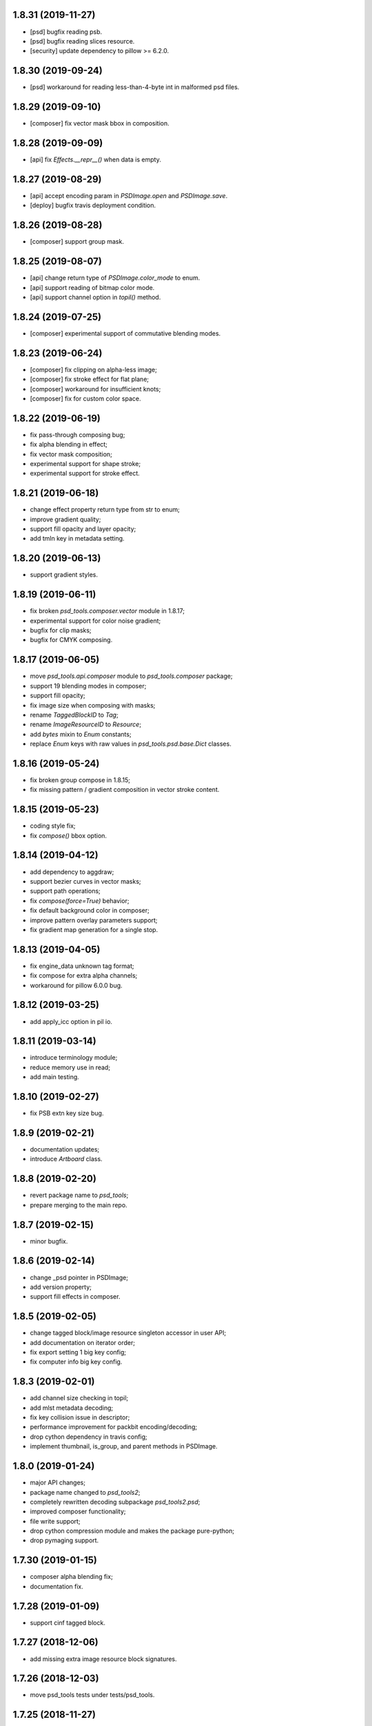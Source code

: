 1.8.31 (2019-11-27)
-------------------

- [psd] bugfix reading psb.
- [psd] bugfix reading slices resource.
- [security] update dependency to pillow >= 6.2.0.

1.8.30 (2019-09-24)
-------------------

- [psd] workaround for reading less-than-4-byte int in malformed psd files.

1.8.29 (2019-09-10)
-------------------

- [composer] fix vector mask bbox in composition.

1.8.28 (2019-09-09)
-------------------

- [api] fix `Effects.__repr__()` when data is empty.

1.8.27 (2019-08-29)
-------------------

- [api] accept encoding param in `PSDImage.open` and `PSDImage.save`.
- [deploy] bugfix travis deployment condition.


1.8.26 (2019-08-28)
-------------------

- [composer] support group mask.

1.8.25 (2019-08-07)
-------------------

- [api] change return type of `PSDImage.color_mode` to enum.
- [api] support reading of bitmap color mode.
- [api] support channel option in `topil()` method.

1.8.24 (2019-07-25)
-------------------

- [composer] experimental support of commutative blending modes.

1.8.23 (2019-06-24)
-------------------

- [composer] fix clipping on alpha-less image;
- [composer] fix stroke effect for flat plane;
- [composer] workaround for insufficient knots;
- [composer] fix for custom color space.

1.8.22 (2019-06-19)
-------------------

- fix pass-through composing bug;
- fix alpha blending in effect;
- fix vector mask composition;
- experimental support for shape stroke;
- experimental support for stroke effect.

1.8.21 (2019-06-18)
-------------------

- change effect property return type from str to enum;
- improve gradient quality;
- support fill opacity and layer opacity;
- add tmln key in metadata setting.

1.8.20 (2019-06-13)
-------------------

- support gradient styles.

1.8.19 (2019-06-11)
-------------------

- fix broken `psd_tools.composer.vector` module in 1.8.17;
- experimental support for color noise gradient;
- bugfix for clip masks;
- bugfix for CMYK composing.

1.8.17 (2019-06-05)
-------------------

- move `psd_tools.api.composer` module to `psd_tools.composer` package;
- support 19 blending modes in composer;
- support fill opacity;
- fix image size when composing with masks;
- rename `TaggedBlockID` to `Tag`;
- rename `ImageResourceID` to `Resource`;
- add `bytes` mixin to `Enum` constants;
- replace `Enum` keys with raw values in `psd_tools.psd.base.Dict` classes.

1.8.16 (2019-05-24)
-------------------

- fix broken group compose in 1.8.15;
- fix missing pattern / gradient composition in vector stroke content.

1.8.15 (2019-05-23)
-------------------

- coding style fix;
- fix `compose()` bbox option.

1.8.14 (2019-04-12)
-------------------

- add dependency to aggdraw;
- support bezier curves in vector masks;
- support path operations;
- fix `compose(force=True)` behavior;
- fix default background color in composer;
- improve pattern overlay parameters support;
- fix gradient map generation for a single stop.

1.8.13 (2019-04-05)
-------------------

- fix engine_data unknown tag format;
- fix compose for extra alpha channels;
- workaround for pillow 6.0.0 bug.

1.8.12 (2019-03-25)
-------------------

- add apply_icc option in pil io.

1.8.11 (2019-03-14)
-------------------

- introduce terminology module;
- reduce memory use in read;
- add main testing.

1.8.10 (2019-02-27)
-------------------

- fix PSB extn key size bug.

1.8.9 (2019-02-21)
------------------

- documentation updates;
- introduce `Artboard` class.

1.8.8 (2019-02-20)
------------------

- revert package name to `psd_tools`;
- prepare merging to the main repo.

1.8.7 (2019-02-15)
------------------

- minor bugfix.

1.8.6 (2019-02-14)
------------------

- change _psd pointer in PSDImage;
- add version property;
- support fill effects in composer.

1.8.5 (2019-02-05)
------------------

- change tagged block/image resource singleton accessor in user API;
- add documentation on iterator order;
- fix export setting 1 big key config;
- fix computer info big key config.

1.8.3 (2019-02-01)
------------------

- add channel size checking in topil;
- add mlst metadata decoding;
- fix key collision issue in descriptor;
- performance improvement for packbit encoding/decoding;
- drop cython dependency in travis config;
- implement thumbnail, is_group, and parent methods in PSDImage.

1.8.0 (2019-01-24)
------------------

- major API changes;
- package name changed to `psd_tools2`;
- completely rewritten decoding subpackage `psd_tools2.psd`;
- improved composer functionality;
- file write support;
- drop cython compression module and makes the package pure-python;
- drop pymaging support.

1.7.30 (2019-01-15)
-------------------

- composer alpha blending fix;
- documentation fix.

1.7.28 (2019-01-09)
-------------------

- support cinf tagged block.

1.7.27 (2018-12-06)
-------------------

- add missing extra image resource block signatures.

1.7.26 (2018-12-03)
-------------------

- move psd_tools tests under tests/psd_tools.

1.7.25 (2018-11-27)
-------------------

- fix alpha channel visibility of composed image.

1.7.24 (2018-11-21)
-------------------

- fix unit rectangle drawing size.


1.7.23 (2018-11-20)
-------------------

- fix ignored visibility in bbox calculation.

1.7.22 (2018-10-12)
-------------------

- drop py34 support;
- fix tobytes deprecation warning.

1.7.21 (2018-10-10)
-------------------

- fix gradient descriptor bug.

1.7.20 (2018-10-09)
-------------------

- fix coloroverlay bug;
- fix gradient angle bug;
- fix curves decoder bug.

1.7.19 (2018-10-02)
-------------------

- fix descriptor decoder.

1.7.18 (2018-09-26)
-------------------

- add shape rendering in `compose()`;
- add grayscale support.

1.7.17 (2018-09-21)
-------------------

- fix `has_pixel()` condition.

1.7.16 (2018-08-29)
-------------------

- fix fill opacity in `compose()`;
- workaround for broken `PrintFlags`.

1.7.15 (2018-08-28)
-------------------

- fix color overlay issue in `compose()`.

1.7.14 (2018-08-24)
-------------------

- fix `verbose` arg for python 3.7 compatibility.

1.7.13 (2018-08-10)
-------------------

- fix `has_pixel()` for partial channels;
- support color overlay in `compose()`.

1.7.12 (2018-06-25)
-------------------

- fix mask rendering in compose (Thanks @andrey-hider and @nkato).

1.7.11 (2018-06-11)
-------------------

- unicode bugfixes.

1.7.10 (2018-06-06)
-------------------

- fix descriptor decoding errors;
- minor bugfixes.

1.7.9 (2018-06-05)
------------------

- fix UnicodeError in exif;
- workaround for irregular descriptor name;
- add undocumented `extn` tagged block decoding;
- move duplicated icc module to subpackage;
- support PIL rendering with extra alpha channels.

1.7.8 (2018-05-29)
------------------

- update documentation;
- fix PEP8 compliance;
- rename merge_layers to compose.

1.7.7 (2018-05-02)
------------------

- fix white background issue in `as_PIL()`.

1.7.6 (2018-04-27)
------------------

- add quality testing;
- fix disabled mask.

1.7.5 (2018-04-25)
------------------

- fix `has_mask()` condition;
- add mask composition in `merge_layers()`;
- fix mask display.

1.7.4 (2018-03-06)
------------------

- fix infinity loop in `print_tree()`.

1.7.3 (2018-02-27)
------------------

- add vector origination API;
- fix shape and vector mask identification;
- change enum name conversion;
- update docs.

1.7.2 (2018-02-14)
------------------

- add adjustments API;
- add mask API;
- bugfix for tagged_blocks decoders.

1.7.1 (2018-02-08)
------------------

- add mask user API;
- add layer coordinate user API;
- add vector mask and vector stroke API;
- cleanup user API;
- add automatic descriptor conversion.


1.7.0 (2018-01-25)
------------------

- cleanup user API organization;
- remove json encoder api;
- make cli a package main.

1.6.7 (2018-01-17)
------------------

- workaround for anaconda 2.7 pillow;
- bbox existence checkf.

1.6.6 (2018-01-10)
------------------

- experimental clipping support in `merge_layer()`;
- revert `as_PIL()` in `AdjustmentLayer`.

1.6.5 (2017-12-22)
------------------

- Small fix for erroneous unicode path name

1.6.4 (2017-12-20)
------------------

- Add `all_layers()` method;
- Add `_image_resource_blocks` property;
- Add `thumbnail()` method.

1.6.3 (2017-09-27)
------------------

- documentation updates;
- github repository renamed to psd-tools2;
- AdjustmentLayer fix.

1.6.2 (2017-09-13)
------------------

- layer class structure reorganization;
- add Effects API;
- add TypeLayer API methods.

1.6 (2017-09-08)
----------------

- PSDImage user API update;
- user API adds distinct layer types;
- Sphinx documentation.

1.5 (2017-07-13)
----------------

- implemented many decodings of image resources and tagged blocks;
- implemented EngineData text information;
- user API for getting mask and patterns;
- user API to calculate bbox for shape layers;

1.4 (2017-01-02)
----------------

- Fixed reading of layer mask data (thanks Evgeny Kopylov);
- Python 2.6 support is dropped;
- Python 3.6 support is added (thanks Leendert Brouwer);
- extension is rebuilt with Cython 0.25.2.

1.3 (2016-01-25)
----------------

- fixed references decoding (thanks Josh Drake);
- fixed PIL support for CMYK files (thanks Michael Wu);
- optional C extension is rebuilt with Cython 0.23.4;
- Python 3.2 support is dropped; the package still works in Python 3.2,
  but the compatibility is no longer checked by tests, and so it can break
  in future.
- declare Python 3.5 as supported.

1.2 (2015-01-27)
----------------

- implemented extraction of embedded files (embedded smart objects) -
  thanks Volker Braun;
- optional C extension is rebuilt with Cython 0.21.2.
- hg mirror on bitbucket is dropped, sorry!

1.1 (2014-11-17)
----------------

- improved METADATA_SETTING decoding (thanks Evgeny Kopylov);
- layer comps decoding (thanks Evgeny Kopylov);
- improved smart objects decoding (thanks Joey Gentry);
- user API for getting layer transforms and placed layer size
  (thanks Joey Gentry);
- IPython import is deferred to speedup ``psd-tools.py`` command-line utility;
- ``_RootGroup.__repr__`` is fixed;
- warning message building is more robust;
- optional C extension is rebuilt with Cython 0.21.1.

1.0 (2014-07-24)
----------------

- Fixed reading of images with layer masks (thanks Evgeny Kopylov);
- improved mask data decoding (thanks Evgeny Kopylov);
- fixed syncronization in case of ``8B64`` signatures (thanks Evgeny Kopylov);
- fixed reading of layers with zero length (thanks Evgeny Kopylov);
- fixed Descriptor parsing (thanks Evgeny Kopylov);
- some of the descriptor structures and tagged block constants are renamed (thanks Evgeny Kopylov);
- PATH_SELECTION_STATE decoding (thanks Evgeny Kopylov);
- the library is switched to setuptools; docopt is now installed automatically.

0.10 (2014-06-15)
-----------------

- Layer effects parsing (thanks Evgeny Kopylov);
- trailing null bytes are stripped from descriptor strings
  (thanks Evgeny Kopylov);
- "Reference" and "List" descriptor parsing is fixed
  (thanks Evgeny Kopylov);
- scalar descriptor values (doubles, floats, booleans) are now returned
  as scalars, not as lists of size 1 (thanks Evgeny Kopylov);
- fixed reading of EngineData past declared length
  (thanks Carlton P. Taylor);
- "background color" Image Resource parsing (thanks Evgeny Kopylov);
- `psd_tools.decoder.actions.Enum.enum` field is renamed to
  `psd_tools.decoder.actions.Enum.value` (thanks Evgeny Kopylov);
- code simplification - constants are now bytestrings as they should be
  (thanks Evgeny Kopylov);
- Python 3.4 is supported.

0.9.1 (2014-03-26)
------------------

- Improved merging of transparent layers (thanks Vladimir Timofeev);
- fixed layer merging and bounding box calculations for empty layers
  (thanks Vladimir Timofeev);
- C extension is rebuilt with Cython 0.20.1.

0.9 (2013-12-03)
----------------

- `psd-tools.py` command-line interface is changed, 'debug' command is added;
- pretty-printing of internal structures;
- pymaging support is fixed;
- allow 'MeSa' to be a signature for image resource blocks
  (thanks Alexey Buzanov);
- `psd_tools.debug.debug_view` utility function is fixed;
- Photoshop CC constants are added;
- Photoshop CC vector origination data is decoded;
- binary data is preserved if descriptor parsing fails;
- more verbose logging for PSD reader;
- channel data reader became more robust - now it doesn't read past
  declared channel length;
- `psd-tools.py --version` command is fixed;
- `lsdk` tagged blocks parsing: this fixes some issues with layer grouping
  (thanks Ivan Maradzhyiski for the bug report and the patch);
- CMYK images support is added (thanks Alexey Buzanov, Guillermo Rauch and
  https://github.com/a-e-m for the help);
- Grayscale images support is added (thanks https://github.com/a-e-m);
- LittleCMS is now optional (but it is still required to get proper colors).

0.8.4 (2013-06-12)
------------------

- Point and Millimeter types are added to UnitFloatType (thanks Doug Ellwanger).

0.8.3 (2013-06-01)
------------------

- Some issues with descriptor parsing are fixed (thanks Luke Petre).

0.8.2 (2013-04-12)
------------------

- Python 2.x: reading data from file-like objects is fixed
  (thanks Pavel Zinovkin).

0.8.1 (2013-03-02)
------------------

- Fixed parsing of layer groups without explicit OPEN_FOLDER mark;
- Cython extension is rebuilt with Cython 0.18.

0.8 (2013-02-26)
----------------

- Descriptor parsing (thanks Oliver Zheng);
- text (as string) is extracted from text layers (thanks Oliver Zheng);
- improved support for optional building of Cython extension.

0.7.1 (2012-12-27)
------------------

- Typo is fixed: ``LayerRecord.cilpping`` should be ``LayerRecord.clipping``.
  Thanks Oliver Zheng.

0.7 (2012-11-08)
----------------

- Highly experimental: basic layer merging is implemented
  (e.g. it is now possible to export layer group to a PIL image);
- ``Layer.visible`` no longer takes group visibility in account;
- ``Layer.visible_global`` is the old ``Layer.visible``;
- ``psd_tools.user_api.combined_bbox`` made public;
- ``Layer.width`` and ``Layer.height`` are removed (use ``layer.bbox.width``
  and ``layer.bbox.height`` instead);
- ``pil_support.composite_image_to_PIL`` is renamed to ``pil_support.extract_composite_image`` and
  ``pil_support.layer_to_PIL`` is renamed to ``pil_support.extract_layer_image``
  in order to have the same API for ``pil_support`` and ``pymaging_support``.

0.6 (2012-11-06)
----------------

- ``psd.composite_image()`` is renamed to ``psd.as_PIL()``;
- Pymaging support: ``psd.as_pymaging()`` and ``layer.as_pymaging()`` methods.


0.5 (2012-11-05)
----------------

- Support for zip and zip-with-prediction compression methods is added;
- support for 16/32bit layers is added;
- optional Cython extension for faster zip-with-prediction decompression;
- other speed improvements.

0.2 (2012-11-04)
----------------

- Initial support for 16bit and 32bit PSD files: ``psd-tools`` v0.2 can
  read composite (merged) images for such files and extract information
  (names, dimensions, hierarchy, etc.) about layers and groups of 16/32bit PSD;
  extracting image data for distinct layers in 16/32bit PSD files is not
  suported yet;
- better ``Layer.__repr__``;
- ``bbox`` property for ``Group``.

0.1.4 (2012-11-01)
------------------

Packaging is fixed in this release.

0.1.3 (2012-11-01)
------------------

- Better support for 32bit images (still incomplete);
- reader is able to handle "global" tagged layer info blocks that
  was previously discarded.

0.1.2 (2012-10-30)
------------------

- warn about 32bit images;
- transparency support for composite images.

0.1.1 (2012-10-29)
------------------

Initial release (v0.1 had packaging issues).
